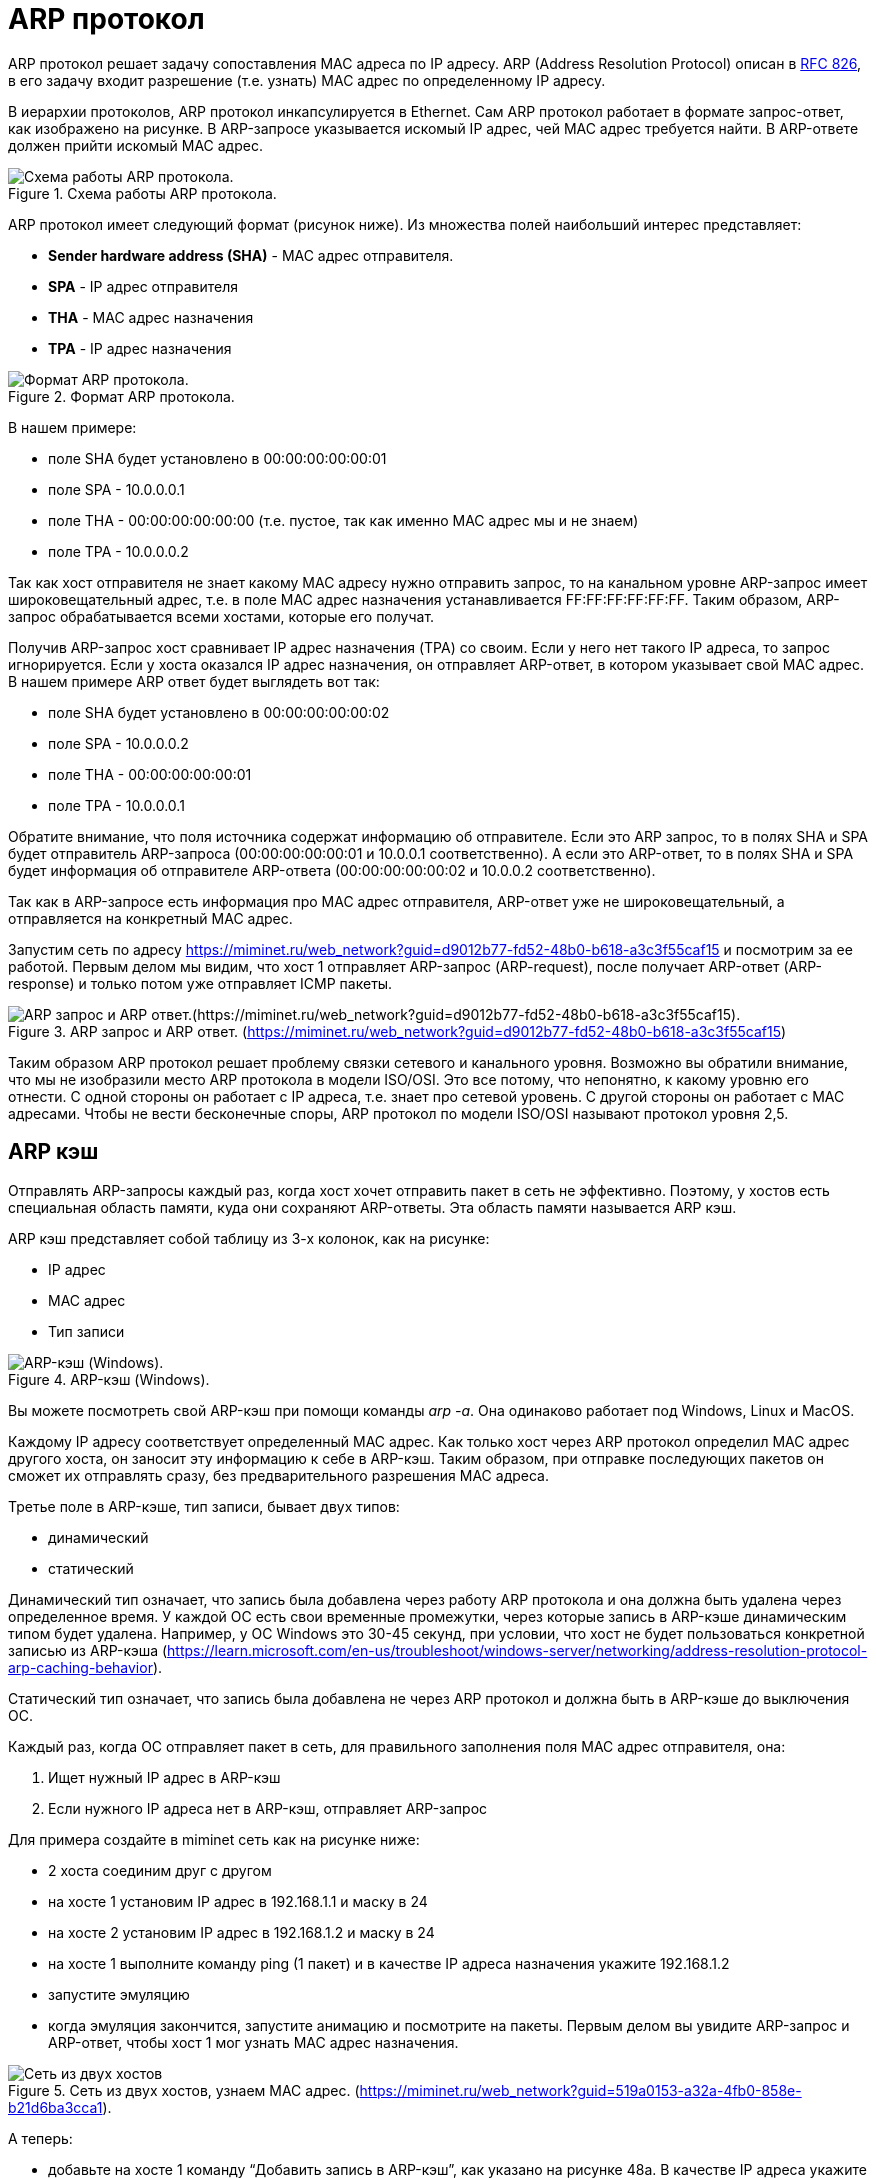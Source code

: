 = ARP протокол

ARP протокол решает задачу сопоставления MAC адреса по IP адресу. ARP (Address Resolution Protocol) описан в https://datatracker.ietf.org/doc/html/rfc826[RFC 826], в его задачу входит разрешение (т.е. узнать) MAC адрес по определенному IP адресу.

В иерархии протоколов, ARP протокол инкапсулируется в Ethernet. Сам ARP протокол работает в формате запрос-ответ, как изображено на рисунке. В ARP-запросе указывается искомый IP адрес, чей MAC адрес требуется найти. В ARP-ответе должен прийти искомый MAC адрес.

.Схема работы ARP протокола.
image::{docdir}/images/arp_schema.png[Схема работы ARP протокола.]

ARP протокол имеет следующий формат (рисунок ниже). Из множества полей наибольший интерес представляет:

* *Sender hardware address (SHA)* - MAC адрес отправителя.
* *SPA* - IP адрес отправителя
* *THA* - MAC адрес назначения
* *TPA* - IP адрес назначения

.Формат ARP протокола.
image::{docdir}/images/arp_protocol.png[Формат ARP протокола.]

В нашем примере:

* поле SHA будет установлено в 00:00:00:00:00:01
* поле SPA - 10.0.0.0.1
* поле THA - 00:00:00:00:00:00 (т.е. пустое, так как именно MAC адрес мы и не знаем)
* поле TPA - 10.0.0.0.2

Так как хост отправителя не знает какому MAC адресу нужно отправить запрос, то на канальном уровне ARP-запрос имеет широковещательный адрес, т.е. в поле MAC адрес назначения устанавливается FF:FF:FF:FF:FF:FF. Таким образом, ARP-запрос обрабатывается всеми хостами, которые его получат.

Получив ARP-запрос хост сравнивает IP адрес назначения (TPA) со своим. Если у него нет такого IP адреса, то запрос игнорируется. Если у хоста оказался IP адрес назначения, он отправляет ARP-ответ, в котором указывает свой MAC адрес. В нашем примере ARP ответ будет выглядеть вот так:

* поле SHA будет установлено в 00:00:00:00:00:02
* поле SPA - 10.0.0.0.2
* поле THA - 00:00:00:00:00:01
* поле TPA - 10.0.0.0.1

Обратите внимание, что поля источника содержат информацию об отправителе. Если это ARP запрос, то в полях SHA и SPA будет отправитель ARP-запроса (00:00:00:00:00:01 и 10.0.0.1 соответственно). А если это ARP-ответ, то в полях SHA и SPA будет информация об отправителе ARP-ответа (00:00:00:00:00:02 и 10.0.0.2 соответственно).

Так как в ARP-запросе есть информация про MAC адрес отправителя, ARP-ответ уже не широковещательный, а отправляется на конкретный MAC адрес.

Запустим сеть по адресу https://miminet.ru/web_network?guid=d9012b77-fd52-48b0-b618-a3c3f55caf15 и посмотрим за ее работой. Первым делом мы видим, что хост 1 отправляет ARP-запрос (ARP-request), после получает ARP-ответ (ARP-response) и только потом уже отправляет ICMP пакеты.

.ARP запрос и ARP ответ. (https://miminet.ru/web_network?guid=d9012b77-fd52-48b0-b618-a3c3f55caf15)
image::{docdir}/images/arp_example.png[ARP запрос и ARP ответ.(https://miminet.ru/web_network?guid=d9012b77-fd52-48b0-b618-a3c3f55caf15).]

Таким образом ARP протокол решает проблему связки сетевого и канального уровня. Возможно вы обратили внимание, что мы не изобразили место ARP протокола в модели ISO/OSI. Это все потому, что непонятно, к какому уровню его отнести. С одной стороны он работает с IP адреса, т.е. знает про сетевой уровень. С другой стороны он работает с MAC адресами. Чтобы не вести бесконечные споры, ARP протокол по модели ISO/OSI называют протокол уровня 2,5.

== ARP кэш

Отправлять ARP-запросы каждый раз, когда хост хочет отправить пакет в сеть не эффективно. Поэтому, у хостов есть специальная область памяти, куда они сохраняют ARP-ответы. Эта область памяти называется ARP кэш.

ARP кэш представляет собой таблицу из 3-х колонок, как на рисунке:

* IP адрес
* MAC адрес
* Тип записи

.ARP-кэш (Windows).
image::{docdir}/images/arp_cache_windows.png[ARP-кэш (Windows).]

Вы можете посмотреть свой ARP-кэш при помощи команды _arp -a_. Она одинаково работает под Windows, Linux и MacOS.

Каждому IP адресу соответствует определенный MAC адрес. Как только хост через ARP протокол определил MAC адрес другого хоста, он заносит эту информацию к себе в ARP-кэш. Таким образом, при отправке последующих пакетов он сможет их отправлять сразу, без предварительного разрешения MAC адреса.

Третье поле в ARP-кэше, тип записи, бывает двух типов:

* динамический
* статический

Динамический тип означает, что запись была добавлена через работу ARP протокола и она должна быть удалена через определенное время. У каждой ОС есть свои временные промежутки, через которые запись в ARP-кэше динамическим типом будет удалена. Например, у ОС Windows это 30-45 секунд, при условии, что хост не будет пользоваться конкретной записью из ARP-кэша (https://learn.microsoft.com/en-us/troubleshoot/windows-server/networking/address-resolution-protocol-arp-caching-behavior).

Статический тип означает, что запись была добавлена не через ARP протокол и должна быть в ARP-кэше до выключения ОС.

Каждый раз, когда ОС отправляет пакет в сеть, для правильного заполнения поля MAC адрес отправителя, она:

. Ищет нужный IP адрес в ARP-кэш
. Если нужного IP адреса нет в ARP-кэш, отправляет ARP-запрос

Для примера создайте в miminet сеть как на рисунке ниже:

* 2 хоста соединим друг с другом
* на хосте 1 установим IP адрес в 192.168.1.1 и маску в 24
* на хосте 2 установим IP адрес в 192.168.1.2 и маску в 24
* на хосте 1 выполните команду ping (1 пакет) и в качестве IP адреса назначения укажите 192.168.1.2
* запустите эмуляцию
* когда эмуляция закончится, запустите анимацию и посмотрите на пакеты. Первым делом вы увидите ARP-запрос и ARP-ответ, чтобы хост 1 мог узнать MAC адрес назначения.

.Сеть из двух хостов, узнаем MAC адрес. (https://miminet.ru/web_network?guid=519a0153-a32a-4fb0-858e-b21d6ba3cca1).
image::{docdir}/images/arp_example2.png[Сеть из двух хостов, узнаем MAC адрес. (https://miminet.ru/web_network?guid=519a0153-a32a-4fb0-858e-b21d6ba3cca1).]

А теперь:

* добавьте на хосте 1 команду “Добавить запись в ARP-кэш”, как указано на рисунке 48а. В качестве IP адреса укажите 192.168.1.2, а MAC адрес поставьте 00:11:22:33:44:55 (или любой другой, где multicast бит равен 0, так как это будет  широковещательный адрес,и не 00:00:00:00:00:02, так как адрес хоста 2).
* запустите эмуляцию
* запустите анимацию и посмотрите, больше нет никаких ARP-запросов. Вместо этого хост 1 сразу отправляет ICMP пакет, так как MAC адрес для IP адреса 192.168.1.2 уже есть в ARP-кэш. Но, так как MAC адрес неверный, то хост 2 получив такой пакет отбрасывает его и никакого ICMP-ответа не генерируется, как это было до этого.

.Добавление неверной записи в ARP-кэш.(https://miminet.ru/web_network?guid=1260c13a-0c6e-4859-9800-919ce1be576f).
image::{docdir}/images/arp_example3.png[Добавление неверной записи в ARP-кэш. (https://miminet.ru/web_network?guid=1260c13a-0c6e-4859-9800-919ce1be576f).]

== Беспричинный ARP-запрос

Когда ОС назначает себе IP адрес, она хочет убедиться, что такого же IP адреса нет в ее сети. Ведь IP адреса должны быть уникальными. Для этого она отправляет ARP-запрос в сеть, в котором указывает в качестве IP адреса назначения свой IP адрес.

Если в сети уже есть хост с таким же IP адресом, то наш хост получит ARP-ответ. Таким образом он поймет, что в сети уже существует хост с таким IP и назначать его себе нельзя. Если у вас Windows, то вы увидите подобное сообщение, как на рисунке ниже.

.Windows обнаружил конфликт IP адресов.(https://windows-school.ru/blog/obnaruzhila_konflikt_ip_adresov/2021-12-14-826).
image::{docdir}/images/garp.png[Windows обнаружил конфликт IP адресов.(https://windows-school.ru/blog/obnaruzhila_konflikt_ip_adresov/2021-12-14-826).]

== Часто задаваемые вопросы по ARP

*Вопрос 1*: Что будет, если на ARP-запрос никто не ответит?

*Ответ*: Отправив ARP-запрос, хост ожидает некоторый таймаут (примерно 1-3 секунды). Если за время таймаута хост не получил ARP-ответ, то он снова отправляет ARP-запрос. И так он делает 3 раза. После 3-й попытки хост сообщает протоколам более верхнего уровня о невозможности отправить пакет в сеть.

*Вопрос 2*: Что будет, если хост получит 2 ARP-ответа сразу?

*Ответ*: Обычно такое поведение зависит от реализации ARP-протокола. Некоторые ОС принимают только первый ARP-ответ, другие ОС могут принять ARP-ответ второй и даже в случае, когда хост не отправлял ARP-запрос.

*Вопрос 3*: Если находясь в сети мой хост будет отправлять ARP-ответы в ответ на беспричинный ARP-запрос, тогда никто больше кроме меня не сможет назначить себе IP адрес?

*Ответ*: Да, такое поведение сложно отследить и администраторы очень не любят таких людей.

*Вопрос 4*: Если мой хост подделает ARP-ответ на ARP-запрос другого хоста и мой ARP-ответ придет первым на хост отправителя, это означает, что пакет, который предназначается для другого хоста придет ко мне?

*Ответ*: Да, это называется атака ARP-spoofing.
